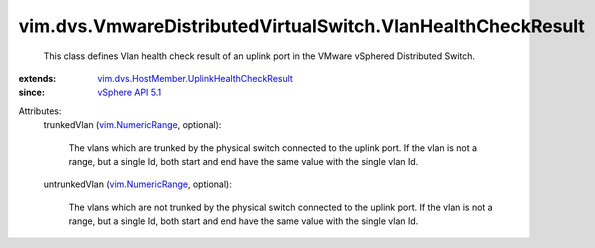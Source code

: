 .. _vSphere API 5.1: ../../../vim/version.rst#vimversionversion8

.. _vim.NumericRange: ../../../vim/NumericRange.rst

.. _vim.dvs.HostMember.UplinkHealthCheckResult: ../../../vim/dvs/HostMember/UplinkHealthCheckResult.rst


vim.dvs.VmwareDistributedVirtualSwitch.VlanHealthCheckResult
============================================================
  This class defines Vlan health check result of an uplink port in the VMware vSphered Distributed Switch.
:extends: vim.dvs.HostMember.UplinkHealthCheckResult_
:since: `vSphere API 5.1`_

Attributes:
    trunkedVlan (`vim.NumericRange`_, optional):

       The vlans which are trunked by the physical switch connected to the uplink port. If the vlan is not a range, but a single Id, both start and end have the same value with the single vlan Id.
    untrunkedVlan (`vim.NumericRange`_, optional):

       The vlans which are not trunked by the physical switch connected to the uplink port. If the vlan is not a range, but a single Id, both start and end have the same value with the single vlan Id.
